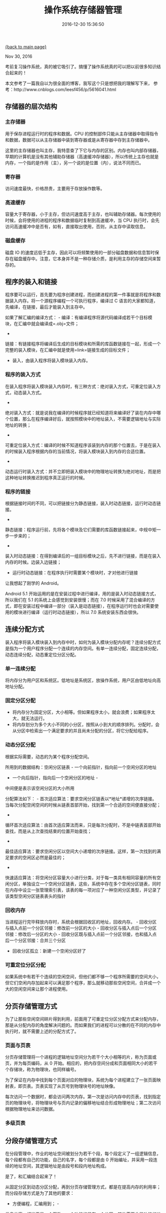 [[file:index.org][{back to main page}]]
#+TITLE: 操作系统存储器管理
#+DATE: 2016-12-30 15:36:50
#+OPTIONS: toc:nil

#+BEGIN_CENTER
Nov 30, 2016
#+END_CENTER

考前复习操作系统，真的被它吸引了。搞懂了操作系统真的可以把以前很多知识结合起来的！

本文参考了一篇我自以为很全面的博客，我写这个只是想把我的理解写下来，
参考：http://www.cnblogs.com/leesf456/p/5616041.html

#+TOC: headlines 2

#+BEGIN_HTML
  <!--more-->
#+END_HTML

** 存储器的层次结构
   :PROPERTIES:
   :CUSTOM_ID: 存储器的层次结构
   :END:

*** 主存储器
    :PROPERTIES:
    :CUSTOM_ID: 主存储器
    :END:

用于保存进程运行时的程序和数据。CPU
的控制部件只能从主存储器中取得指令和数据，数据可以从主存储器中装到寄存器或是从寄存器中存到主存储器中。

这里的主存储器也叫主存，我特意查了下它与内存的区别。内存也叫内部存储器，早期的计算机是没有其他辅助存储器（高速缓冲存储器），所以传统上主存也就是内存，一个指的是作用（主），另一个说的是位置（内），说法不同而已。

*** 寄存器
    :PROPERTIES:
    :CUSTOM_ID: 寄存器
    :END:

访问速度最快，价格昂贵，主要用于存放操作数等。

*** 高速缓存
    :PROPERTIES:
    :CUSTOM_ID: 高速缓存
    :END:

容量大于寄存器，小于主存，但访问速度高于主存，也叫辅助存储器。每次使用的时候，会将使用的进程的程序和数据临时复制到高速缓冲，当
CPU
执行时，会先访问高速缓冲中是否有，如有，直接取出使用，否则，从主存中读取信息。

*** 磁盘缓存
    :PROPERTIES:
    :CUSTOM_ID: 磁盘缓存
    :END:

磁盘 IO
的速度远低于主存，因此可以将频繁使用的一部分磁盘数据和信息暂时保存在磁盘缓存中。注意，它本身并不是一种存储介质，是利用主存的存储空间来暂存的。

** 程序的装入和链接
   :PROPERTIES:
   :CUSTOM_ID: 程序的装入和链接
   :END:

程序要可以运行，首先要为程序创建进程，而创建进程的第一件事就是将程序和数据装入内存。将一个源程序编程一个可执行程序，编译过
C 语言的大家都知道，先编译，在链接，最后才能装入到主存中。

如果了解汇编的编译方式： -
编译：有编译程序将源代码编译成若干个目标模块，在汇编中就会编译成=.obj=文件；
-
链接：有链接程序将编译后生成的目标模块和所需的库函数链接在一起，形成一个完整的装入模块，在汇编中就是使用=link=链接生成的目标文件；
- 装入，由装入程序将装入模块装入内存。

*** 程序的装入方式
    :PROPERTIES:
    :CUSTOM_ID: 程序的装入方式
    :END:

在装入程序将装入模块装入内存时，有三种方式：绝对装入方式，可重定位装入方式，动态装入方式。
-
绝对装入方式：就是说我在编译的时候程序就已经知道将来编译好了装在内存中哪个位置，那么在程序编译好后，就按照模块中的地址装入，不需要逻辑地址与实际地址的转换；
-
可重定位装入方式：编译的时候不知道程序该装到内存的那个位置去，于是在装入的时候装入程序根据内存的当前情况，将装入模块装入到内存的合适位置。
-
动态运行时装入方式：并不立即把装入模块中的物理地址转换为绝对地址，而是把这种地址转换推迟到程序真正运行的时候。

*** 程序的链接
    :PROPERTIES:
    :CUSTOM_ID: 程序的链接
    :END:

根据链接时间的不同，可以把链接分为静态链接，装入时动态链接，运行时动态链接。
-
静态链接：程序运行前，先将各个模块及它们需要的库函数链接起来，中规中矩一步一步来的；
-
装入时动态链接：在得到编译后的一组目标模块之后，先不进行链接，而是在装入内存的时候。边装入边链接；
- 运行时动态链接：在程序执行时需要某个模块时，才对他进行链接

让我想起了刚学的 Android。

Android 5.1
开始运用的是在安装过程中进行编译，用的是装入时动态链接方式，所以我们在
5.1 的系统上会感觉到安装很慢；而在 7.0
时候采用了混合编译的方式，即在安装过程中编译一部分（装入是动态链接），在程序运行时也会对需要使用的模块进行编译（运行时动态链接），所以
7.0 系统安装东西会很快。

** 连续分配方式
   :PROPERTIES:
   :CUSTOM_ID: 连续分配方式
   :END:

装入程序将装入模块装入到内存中时，如何为装入模块分配内存呢？连续分配方式是指为一个用户程序分配一个连续的内存空间。有单一连续分配，固定连续分配，动态连续分配，动态重定位分区分配。

*** 单一连续分配
    :PROPERTIES:
    :CUSTOM_ID: 单一连续分配
    :END:

将内存分为用户区和系统区。低地址是系统区，放操作系统，用户区由低地址向高地址分配。

*** 固定分区分配
    :PROPERTIES:
    :CUSTOM_ID: 固定分区分配
    :END:

-  将内存分为固定分区，大小相等。但如果程序太小，就会浪费；如果程序太大，就无法运行。
-  将内存划分为多个大小不同的小分区，按照从小到大的顺序排列。分配时，会从分区中检索出一个满足要求的并且尚未分配的分区，将它分配给程序。

*** 动态分区分配
    :PROPERTIES:
    :CUSTOM_ID: 动态分区分配
    :END:

根据实际需要，动态的为某个程序分配空间。

所用到的数据结构：空闲分区链表 - 一个向前指针，指向前一个空闲分区的地址
- 一个向后指针，指向后一个空闲分区的地址 -
中间便是表示该空闲分区的大小所用

分配算法如下： -
首次适应算法：要求空闲分区链表以*地址*递增的次序链接。当每次分配空闲空间的时候从链表首部开始，找到第一个合适的空间便直接分配；
-
循环首次适应算法：由首次适应算法而来，只是每次分配时，不是中链表首部开始查找，而是从上次查找结束的位置开始查找；
-
最佳适应算法：要求空闲分区以空间大小递增的次序链接。这样，第一次找到的满足要求的空闲区必然是最佳的；
-
快速适应算法：将空闲分区容量大小进行分类，对于每一类具有相同容量的所有空闲分区，单独设立一个空闲分区链表，这些，系统中存在多个空闲分区链表，同时在内存中设立一张管理索引表，该表的每一项对应了一种空闲分区类型，并记录了该类型空闲分区链表表头的指针

*** 回收内存
    :PROPERTIES:
    :CUSTOM_ID: 回收内存
    :END:

当进程运行完毕释放内存时，系统会根据回收区的地址，回收内存。 -
回收分区与插入点前一个分区邻接：修改前一分区的大小 -
回收分区与插入点后一个分区邻接：修改后一分区的大小 -
回收分区既与插入点前一个分区邻接，也和插入点后一个分区邻接：合并三个分区
- 回收分区孤立：新建一个空闲分区好了

*** 可重定位分区分配
    :PROPERTIES:
    :CUSTOM_ID: 可重定位分区分配
    :END:

如果系统中有若干个连续的空闲空间，但他们都不够一个程序所需要的空间大小，但它们空闲内存加起来可以满足那个程序，那么就移动那些空闲空间，合并成一个大的空闲空间来让那个进程使用。

** 分页存储管理方式
   :PROPERTIES:
   :CUSTOM_ID: 分页存储管理方式
   :END:

为了让那些空闲空间碎片得到利用，前面用了可重定位分区分配方式来分配内存，那是从分配内存的角度解决问题的。而如果我们的进程可以分散的在不同的内存中执行时，就不需要上述的分配方式了。

*** 页面与页表
    :PROPERTIES:
    :CUSTOM_ID: 页面与页表
    :END:

分页存储管理将一个进程的逻辑地址空间分为若干个大小相等的片，称为页面或页，并为每页编码，从
0
开始。相应的，把内存空间分成和页面相同大小的若干个存储块，称为物理块，也同样编号。

为了保证在内存中找到每个页面对应的物理块，系统为每个进程建立了一张页面映射表，即页表。页表实现了从页号到物理块号的地址映像。

每次访问一个数据时，都会访问两次内存。第一次是访问内存中的页表，找到指定页的物理块号，将物理块号与页内记录的偏移地址结合形成物理地址；第二次访问根据物理地址来访问数据。

*** 多级页表
    :PROPERTIES:
    :CUSTOM_ID: 多级页表
    :END:

** 分段存储管理方式
   :PROPERTIES:
   :CUSTOM_ID: 分段存储管理方式
   :END:

在分段管理中，作业的地址空间被划分为若干个段，每个段定义了一组逻辑信息，每个段都有自己的功能，自己的名字，每个段都是由
0 开始编址，并采用一段连续的地址空间，其逻辑地址是由段号和段内地址构成。

是了，和汇编结合起来了！

从固定分区到动态分区分配，再到分页存储管理方式，都是在提高内存的利用率；而分段存储方式是为了其他的要求：
- 方便编程，汇编用到； -
信息共享，相当于是一个函数，一个功能的段在一个分区，其他需要此段功能的进程如需要可以直接调用；
- 动态链接：需要的时候再链接。

同样访问一个数据时，第一次访问根据段号获得基址（段号的物理地址），再次访问获得段内地址，结合基址与段内地址可以得到该数据的物理地址，然后就可以访问到了。

*** 分页管理方式和分段管理方式的区别
    :PROPERTIES:
    :CUSTOM_ID: 分页管理方式和分段管理方式的区别
    :END:

它们很相似，都是采取离散分配的方式，都需要通过地址映射基址来实现地址的转换；二者有区别如下：
-
分页是为了实现离散分配方式，提高内存利用率。分页只是由于系统管理的需要而不是用户的耍要，而分段的目的就是为了满足用户的需要；也就是说，分页只是为了提高内存利用率，而分段则是考虑可以多次使用，方便编程；
-
页的大小固定由系统决定，系统把逻辑地址分为页号和页面地址两个部分，有机器硬件实现的，一个系统中只存在一种大小的页面；而段的长度不确定，有用户自己编写的程序决定；
-
分页的地址空间是一维的，而分段的地址空间是二维的，即分页的地址空间是一对一的线性地址，一个页号的物理快对应一个一块内存空间，而分段需要给出段号基址和段内地址才能确定一个内存地址。

** 虚拟存储器
   :PROPERTIES:
   :CUSTOM_ID: 虚拟存储器
   :END:

所谓虚拟存储器，是指具有请求调入功能和置换功能，能从逻辑上对内存容量加以扩充的一种存储器系统。
-
请求调入功能与置换功能：当此时内存已满，无法在装入新的页，可以通过置换算法将不需要使用的页面置换出去；
这样就会让用户以为内存好像是永远都用不完的一样，这种存储器被称为虚拟存储器。

*** 虚拟存储器的实现
    :PROPERTIES:
    :CUSTOM_ID: 虚拟存储器的实现
    :END:

-  请求分页系统：在分页系统的基础上，增加了请求调页功能和页面置换功能所形成的页式虚拟存储系统。其允许值装入少量页面的程序就可以先运行，之后，在通过调页功能和置换功能，陆续把要运行的页面调入内存，而把暂时不用的页面调出去。置换是以页面为单位。
-  请求分段系统：在分段系统的基础上，增加了请求调页功能和分段置换功能所形成的短时虚拟存储系统。

** 页面置换算法
   :PROPERTIES:
   :CUSTOM_ID: 页面置换算法
   :END:

虚拟存储器中页（段）置换功能是如何进行的呢？置换算法的好坏，决定这系统的性能好坏。

*** 先进先出页面置换算法（FIFO）
    :PROPERTIES:
    :CUSTOM_ID: 先进先出页面置换算法fifo
    :END:

总是淘汰最先进入内存的那个页面。

*** 最佳置换算法
    :PROPERTIES:
    :CUSTOM_ID: 最佳置换算法
    :END:

理论上的一种算法，淘汰的页面的以后将不再使用的，或是以后最长时间不再使用的。

*** 最近最久未使用置换算法（LRU）
    :PROPERTIES:
    :CUSTOM_ID: 最近最久未使用置换算法lru
    :END:

最近使用过的页面不被淘汰，淘汰使用间隔最久的页面。

** 感受
   :PROPERTIES:
   :CUSTOM_ID: 感受
   :END:

怎么说呢，感谢我参考博文的作者，谢谢他总结这么仔细让我可以一次性顺了这么多知识点，感觉把好多的知识碎片都串起来了！






